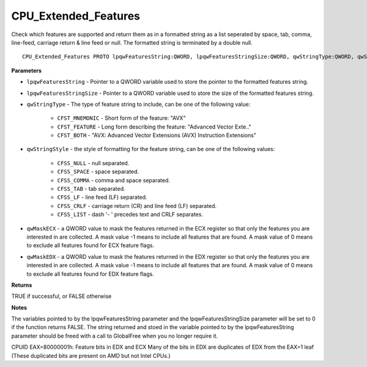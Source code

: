 .. _CPU_Extended_Features:

=====================
CPU_Extended_Features
=====================

Check which features are supported and return them as in a formatted string as a list seperated by space, tab, comma, line-feed, carriage return & line feed or null. The formatted string is terminated by a double null.

::

   CPU_Extended_Features PROTO lpqwFeaturesString:QWORD, lpqwFeaturesStringSize:QWORD, qwStringType:QWORD, qwStringStyle:QWORD, qwMaskECX:QWORD, qwMaskEDX:QWORD


**Parameters**

* ``lpqwFeaturesString`` - Pointer to a QWORD variable used to store the pointer to the formatted features string.

* ``lpqwFeaturesStringSize`` - Pointer to a QWORD variable used to store the size of the formatted features string.

* ``qwStringType`` - The type of feature string to include, can be one of the following value:

    * ``CFST_MNEMONIC`` - Short form of the feature: "AVX" 
    * ``CFST_FEATURE`` - Long form describing the feature: "Advanced Vector Exte.." 
    * ``CFST_BOTH`` - "AVX: Advanced Vector Extensions (AVX) Instruction Extensions"

* ``qwStringStyle`` - the style of formatting for the feature string, can be one of the following values:

    * ``CFSS_NULL`` - null separated.
    * ``CFSS_SPACE`` - space separated.
    * ``CFSS_COMMA`` - comma and space separated.
    * ``CFSS_TAB`` - tab separated.
    * ``CFSS_LF`` - line feed (LF) separated.
    * ``CFSS_CRLF`` - carriage return (CR) and line feed (LF) separated.
    * ``CFSS_LIST`` - dash '- ' precedes text and CRLF separates.

* ``qwMaskECX`` - a QWORD value to mask the features returned in the ECX register so that only the features you are interested in are collected. A mask value -1 means to include all features that are found. A mask value of 0 means to exclude all features found for ECX feature flags.

* ``qwMaskEDX`` - a QWORD value to mask the features returned in the EDX register so that only the features you are interested in are collected. A mask value -1 means to include all features that are found. A mask value of 0 means to exclude all features found for EDX feature flags.


**Returns**

TRUE if successful, or FALSE otherwise

**Notes**

The variables pointed to by the lpqwFeaturesString parameter and the lpqwFeaturesStringSize parameter will be set to 0 if the function returns FALSE. 
The string returned and stoed in the variable pointed to by the lpqwFeaturesString parameter should be freed with a call to GlobalFree when you no longer require it.

CPUID EAX=80000001h: Feature bits in EDX and ECX
Many of the bits in EDX are duplicates of EDX from the EAX=1 leaf (These duplicated bits are present on AMD but not Intel CPUs.)

